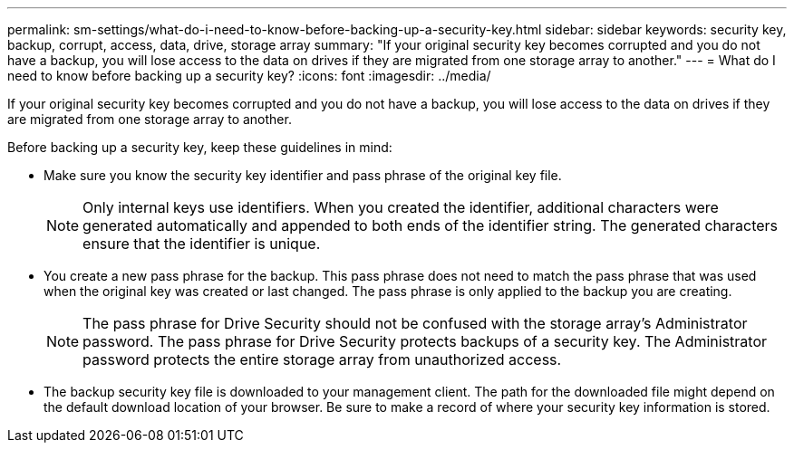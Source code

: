 ---
permalink: sm-settings/what-do-i-need-to-know-before-backing-up-a-security-key.html
sidebar: sidebar
keywords: security key, backup, corrupt, access, data, drive, storage array
summary: "If your original security key becomes corrupted and you do not have a backup, you will lose access to the data on drives if they are migrated from one storage array to another."
---
= What do I need to know before backing up a security key?
:icons: font
:imagesdir: ../media/

[.lead]
If your original security key becomes corrupted and you do not have a backup, you will lose access to the data on drives if they are migrated from one storage array to another.

Before backing up a security key, keep these guidelines in mind:

* Make sure you know the security key identifier and pass phrase of the original key file.
+
[NOTE]
====
Only internal keys use identifiers. When you created the identifier, additional characters were generated automatically and appended to both ends of the identifier string. The generated characters ensure that the identifier is unique.
====

* You create a new pass phrase for the backup. This pass phrase does not need to match the pass phrase that was used when the original key was created or last changed. The pass phrase is only applied to the backup you are creating.
+
[NOTE]
====
The pass phrase for Drive Security should not be confused with the storage array's Administrator password. The pass phrase for Drive Security protects backups of a security key. The Administrator password protects the entire storage array from unauthorized access.
====

* The backup security key file is downloaded to your management client. The path for the downloaded file might depend on the default download location of your browser. Be sure to make a record of where your security key information is stored.

